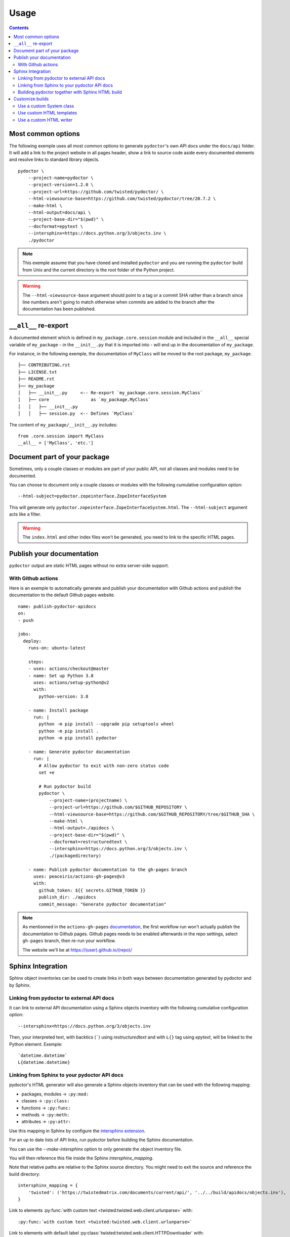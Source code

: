 Usage
=====

.. contents::

Most common options
-------------------

The following exemple uses all most common options to generate ``pydoctor``'s own API docs under the ``docs/api`` folder.
It will add a link to the project website in all pages header, show a link to source code aside every documented elements and resolve links to standard library objects.

::

    pydoctor \
        --project-name=pydoctor \
	--project-version=1.2.0 \
        --project-url=https://github.com/twisted/pydoctor/ \
        --html-viewsource-base=https://github.com/twisted/pydoctor/tree/20.7.2 \
        --make-html \
        --html-output=docs/api \
        --project-base-dir="$(pwd)" \
        --docformat=epytext \
        --intersphinx=https://docs.python.org/3/objects.inv \
        ./pydoctor

.. note:: This exemple assume that you have cloned and installed ``pydoctor`` and you are running the ``pydoctor`` build from Unix and the current directory is the root folder of the Python project.

.. warning:: The ``--html-viewsource-base`` argument  should point to a tag or a commit SHA rather than a branch since line
    numbers aren't going to match otherwise when commits are added to the branch after the documentation has been published.

``__all__`` re-export
---------------------

A documented element which is defined in ``my_package.core.session`` module and included in the ``__all__`` special variable of ``my_package``
- in the ``__init__.py`` that it is imported into - will end up in the documentation of ``my_package``.

For instance, in the following exemple, the documentation of ``MyClass`` will be moved to the root package, ``my_package``.

::

  ├── CONTRIBUTING.rst
  ├── LICENSE.txt
  ├── README.rst
  ├── my_package
  │   ├── __init__.py     <-- Re-export `my_package.core.session.MyClass`
  │   ├── core                as `my_package.MyClass`
  │   │   ├── __init__.py
  │   │   ├── session.py  <-- Defines `MyClass`

The content of ``my_package/__init__.py`` includes::

  from .core.session import MyClass
  __all__ = ['MyClass', 'etc.']

Document part of your package
-----------------------------

Sometimes, only a couple classes or modules are part of your public API, not all classes and modules need to be documented.

You can choose to document only a couple classes or modules with the following cumulative configuration option::

  --html-subject=pydoctor.zopeinterface.ZopeInterfaceSystem

This will generate only ``pydoctor.zopeinterface.ZopeInterfaceSystem.html``.
The ``--html-subject`` argument acts like a filter.

.. warning:: The ``index.html`` and other index files won't be generated, you need to link to the specific HTML pages.


Publish your documentation
--------------------------

``pydoctor`` output are static HTML pages without no extra server-side support.

With Github actions
~~~~~~~~~~~~~~~~~~~

Here is an exemple to automatically generate and publish your documentation with Github actions and publish the documentation to the default Github pages website.

::

    name: publish-pydoctor-apidocs
    on:
    - push

    jobs:
      deploy:
        runs-on: ubuntu-latest

        steps:
        - uses: actions/checkout@master
        - name: Set up Python 3.8
          uses: actions/setup-python@v2
          with:
            python-version: 3.8

        - name: Install package
          run: |
            python -m pip install --upgrade pip setuptools wheel
            python -m pip install .
            python -m pip install pydoctor

        - name: Generate pydoctor documentation
          run: |
            # Allow pydoctor to exit with non-zero status code
            set +e

            # Run pydoctor build
            pydoctor \
                --project-name=(projectname) \
                --project-url=https://github.com/$GITHUB_REPOSITORY \
                --html-viewsource-base=https://github.com/$GITHUB_REPOSITORY/tree/$GITHUB_SHA \
                --make-html \
                --html-output=./apidocs \
                --project-base-dir="$(pwd)" \
                --docformat=restructuredtext \
                --intersphinx=https://docs.python.org/3/objects.inv \
                ./(packagedirectory)

        - name: Publish pydoctor documentation to the gh-pages branch
          uses: peaceiris/actions-gh-pages@v3
          with:
            github_token: ${{ secrets.GITHUB_TOKEN }}
            publish_dir: ./apidocs
            commit_message: "Generate pydoctor documentation"

.. note:: As mentionned in the ``actions-gh-pages`` `documentation`__, the first workflow run won't actually publish the documentation to Github pages.
    Github pages needs to be enabled afterwards in the repo settings, select ``gh-pages`` branch, then re-run your workflow.

    The website we'll be at https://(user).github.io/(repo)/

    __ https://github.com/peaceiris/actions-gh-pages

.. With Sphinx and Read The Docs
.. ~~~~~~~~~~~~~~~~~~~~~~~~~~~~~

.. .. note:: Documentation to come!

Sphinx Integration
------------------

Sphinx object inventories can be used to create links in both ways between
documentation generated by pydoctor and by Sphinx.


Linking from pydoctor to external API docs
~~~~~~~~~~~~~~~~~~~~~~~~~~~~~~~~~~~~~~~~~~

It can link to external API documentation using a Sphinx objects inventory
with the following cumulative configuration option::

    --intersphinx=https://docs.python.org/3/objects.inv

Then, your interpreted text, with backtics (`````) using `restructuredtext` and with ``L{}`` tag using `epytext`, will be linked to the Python element. Exemple::

  `datetime.datetime`
  L{datetime.datetime}


Linking from Sphinx to your pydoctor API docs
~~~~~~~~~~~~~~~~~~~~~~~~~~~~~~~~~~~~~~~~~~~~~

pydoctor's HTML generator will also generate a Sphinx objects inventory that can be used with the following mapping:

* packages, modules -> ``:py:mod:``
* classes -> ``:py:class:``
* functions -> ``:py:func:``
* methods -> ``:py:meth:``
* attributes -> ``:py:attr:``

Use this mapping in Sphinx by configure the `intersphinx extension`__.

__ https://www.sphinx-doc.org/en/master/usage/extensions/intersphinx.html

For an up to date lists of API links,
run pydoctor before building the Sphinx documentation.

You can use the `--make-intersphinx` option to only generate the object inventory file.

You will then reference this file inside the Sphinx `intersphinx_mapping`.

Note that relative paths are relative to the Sphinx source directory.
You might need to exit the source and reference the build directory::

    intersphinx_mapping = {
        'twisted': ('https://twistedmatrix.com/documents/current/api/', '../../build/apidocs/objects.inv'),
    }

Link to elements :py:func:`with custom text <twisted:twisted.web.client.urlunparse>` with::

    :py:func:`with custom text <twisted:twisted.web.client.urlunparse>`

Link to elements with default label :py:class:`twisted:twisted.web.client.HTTPDownloader` with::

    :py:class:`twisted:twisted.web.client.HTTPDownloader`

Possible links are::

  :py:func:`Twisted urlunparse() function <twisted:twisted.web.client.urlunparse>`

  :py:mod:`twisted:twisted`
  :py:mod:`twisted:twisted.web.client`
  :py:func:`twisted:twisted.web.client.urlunparse`
  :py:class:`twisted:twisted.web.client.HTTPDownloader`
  :py:meth:`twisted:twisted.mail.smtp.SMTPClient.connectionMade`
  :py:attr:`twisted:twisted.protocols.amp.BinaryBoxProtocol.boxReceiver`


Building pydoctor together with Sphinx HTML build
~~~~~~~~~~~~~~~~~~~~~~~~~~~~~~~~~~~~~~~~~~~~~~~~~

When running pydoctor with HTML generation it will generate a set of static
HTML files that can be used any HTTP server.

Under some circumstances (ex Read The Docs) you might want to trigger the
pydoctor API docs build together with the Sphinx build.

This can be done by using the :py:mod:`pydoctor.sphinx_ext.build_apidocs` extension.

Inside your Sphinx `conf.py` file enable and configure the extension in this
way.::

    extensions.append("pydoctor.sphinx_ext.build_apidocs)

    pydoctor_args = [
        '--project-name=YOUR-PROJECT-NAME',
	'--project-version=YOUR-PUBLIC-VERSION,
        '--project-url=YOUR-PROJECT-HOME-URL',
        '--docformat=epytext',
        '--intersphinx=https://docs.python.org/3/objects.inv',
        '--html-viewsource-base=https://github.com/ORG/REPO/tree/default',
        '--html-output={outdir}/api',
        '--project-base-dir=path/to/source/code',
        'path/to/source/code/package1'
        ]

    pydoctor_url_path = '/en/{rtd_version}/api/'

You can pass almost any argument to `pydoctor_args`
in the same way you call `pydoctor` from the command line.

You don't need to pass the `--make-html`, `--make-intersphinx` or `--quiet`
arguments.
The extension will add them automatically.

The `pydoctor_url_path` is an URL path,
relative to your public API documentation site.
`{rtd_version}` will be replaced with the Read The Docs version (`stable` , `latest`, tag name).
You only need to define this argument is you need to have intersphinx links
from your Sphinx narrative documentation to your pydoctor API documentation.

As a hack to integrate the pydoctor API docs `index.html` with the Sphinx TOC
and document reference, you can create an `index.rst` at the location where
the pydoctor `index.html` is hosted.
The Sphinx index.html will be generated during the Sphinx build process and
later overwritten by the pydoctor build process.

It is possible to call pydoctor multiple times (with different arguments) as
part of the same build process.
For this you need to define `pydoctor_args` as a dict.
The key is the human readable build name and the value for each dict member
is the list of arguments.
See pydoctor's own `conf.py <https://github.com/twisted/pydoctor/blob/master/docs/source/conf.py>`_
for usage example.


Customize builds
----------------

.. warning:: PyDoctor does not have a stable API yet. Custom builds are prone to break.

Use a custom System class
~~~~~~~~~~~~~~~~~~~~~~~~~

You can subclass the :py:class:`pydoctor:pydoctor.zopeinterface.ZopeInterfaceSystem` and pass your custom class dotted name with the following argument::

  --system-class=mylib._pydoctor.CustomSystem

System class allows you to dynamically show/hide classes or methods.
This is also used by the Twisted project to handle deprecation.

See the :py:class:`twisted:twisted.python._pydoctor.TwistedSystem` custom class documentation. Naviguate to the source code for a better overview.

.. note:: Not fully documented, prone to break

Use custom HTML templates
~~~~~~~~~~~~~~~~~~~~~~~~~

Currently, custom HTLM templates needs to be handled with some "monkeypatch" that will selectively use the appropriate templates.

See the Twisted :py:class:`twisted:twisted.python._release.APIBuilder` custom class documentation . Naviguate to the source code for a better overview.
The key thing is to apply a patch to the :py:func:`pydoctor:pydoctor.templatewriter.util.templatefile` function before the build.

.. note:: Not fully documented, prone to break

Use a custom HTML writer
~~~~~~~~~~~~~~~~~~~~~~~~

You can subclass the :py:class:`pydoctor:pydoctor.templatewriter.writer.TemplateWriter` and pass your custom class dotted name with the following argument::

  --html-writer=mylib._pydoctor.CustomTemplateWriter

.. note:: Not fully documented, prone to break
